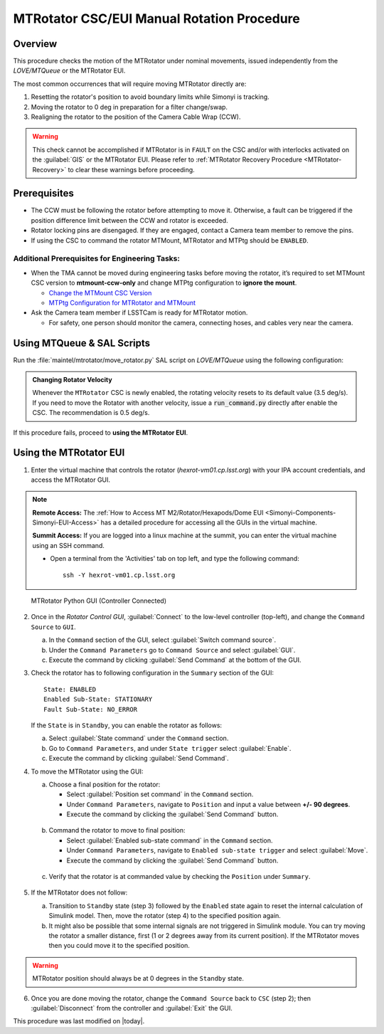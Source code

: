 .. This is a template for an informative/general use document. 

.. Review the README in this document's directory on instructions to contribute.
.. Static objects, such as figures, should be stored in the _static directory. Review the _static/README in this procedure's directory on instructions to contribute.
.. Do not remove the comments that describe each section. They are included to provide guidance to contributors.
.. Do not remove other content provided in the templates, such as a section. Instead, comment out the content and include comments to explain the situation. For example:
	- If a section within the template is not needed, comment out the section title and label reference. Include a comment explaining why this is not required.
    - If a file cannot include a title (surrounded by ampersands (#)), comment out the title from the template and include a comment explaining why this is implemented (in addition to applying the ``title`` directive).

.. Include one Primary Author and list of Contributors (comma separated) between the asterisks (*):
.. |author| replace:: Yijung Kang
.. If there are no contributors, write "none" between the asterisks. Do not remove the substitution.
.. |contributors| replace:: Kshitija Kelkar, Kris Mortensen, Jacqueline Seron

.. This is the label that can be used as for cross referencing this procedure.
.. Recommended format is "Directory Name"-"Title Name"  -- Spaces should be replaced by hyphens.
.. _MTRotator-Manual-Rotation-Procedure:
.. Each section should includes a label for cross referencing to a given area.
.. Recommended format for all labels is "Title Name"-"Section Name" -- Spaces should be replaced by hyphens.
.. To reference a label that isn't associated with an reST object such as a title or figure, you must include the link an explicit title using the syntax :ref:`link text <label-name>`.
.. An error will alert you of identical labels during the build process.

###########################################
MTRotator CSC/EUI Manual Rotation Procedure
###########################################


.. _MTRotator-Manual-Rotation-Procedure-Overview:

Overview
========

.. This section should provide a brief, top-level description of the document's purpose and utilization. 

This procedure checks the motion of the MTRotator under nominal movements, issued independently 
from the *LOVE/MTQueue* or the MTRotator EUI.

The most common occurrences that will require moving MTRotator directly are:

1. Resetting the rotator's position to avoid boundary limits while Simonyi is tracking.
2. Moving the rotator to 0 deg in preparation for a filter change/swap.
3. Realigning the rotator to the position of the Camera Cable Wrap (CCW).

.. warning::

    This check cannot be accomplished if MTRotator is in ``FAULT`` on the CSC and/or with interlocks 
    activated on the :guilabel:`GIS` or the MTRotator EUI. Please refer to :ref:`MTRotator Recovery 
    Procedure <MTRotator-Recovery>` to clear these warnings before proceeding.    


.. _MTRotator-Manual-Rotation-Procedure-Prerequisites:

Prerequisites
=============

- The CCW must be following the rotator before attempting to move it. 
  Otherwise, a fault can be triggered if the position difference limit between the CCW 
  and rotator is exceeded.

- Rotator locking pins are disengaged. If they are engaged, contact a Camera team member to remove the pins.

- If using the CSC to command the rotator MTMount, MTRotator and MTPtg should be ``ENABLED``.

Additional Prerequisites for Engineering Tasks:
-----------------------------------------------

- When the TMA cannot be moved during engineering tasks before moving the rotator, it’s required to set MTMount CSC version to **mtmount-ccw-only** and change MTPtg configuration to **ignore the mount**.

  - `Change the MTMount CSC Version <https://rubinobs.atlassian.net/wiki/spaces/OOD/pages/161284238/Change+the+MTMount+CSC+version>`_
  - `MTPtg Configuration for MTRotator and MTMount <https://obs-ops.lsst.io/Simonyi/Non-Standard-Operations/MTCS/MTPtg/MTPtg-Configuration-for-MTRot-MTMount.html>`_

- Ask the Camera team member if LSSTCam is ready for MTRotator motion.

  - For safety, one person should monitor the camera, connecting hoses, and cables very near the camera. 

.. _MTRotator-Manual-Rotation-Procedure-script:

Using MTQueue & SAL Scripts
===========================

Run the :file:`maintel/mtrotator/move_rotator.py` SAL script on *LOVE/MTQueue* using the following configuration:

.. code-block:: python
    :caption: :file:`maintel/mtrotator/move_rotator.py`

    angle: <final_angle_in_degrees>
    # Final rotator angle in degrees.
    # Allowed range: [-90°, +90°].

.. admonition:: Changing Rotator Velocity
        :class: note

        Whenever the ``MTRotator`` CSC is newly enabled, the rotating velocity resets to its default value (3.5 deg/s). 
        If you need to move the Rotator with another velocity, issue a :code:`run_command.py` directly after enable the CSC. 
        The recommendation is 0.5 deg/s.

        .. code-block:: python
            :caption: :file:`maintel/run_command.py`
            
            component: MTRotator
            configureVelocity
            parameters:
                vlimit: 0.5

If this procedure fails, proceed to **using the MTRotator EUI**. 

.. _MTRotator-Manual-Rotation-Procedure-eui:

Using the MTRotator EUI
=======================

1.  Enter the virtual machine that controls the rotator (*hexrot-vm01.cp.lsst.org*) with your IPA account credentials, and access the MTRotator GUI.

.. note::

    **Remote Access:**
    The :ref:`How to Access MT M2/Rotator/Hexapods/Dome EUI <Simonyi-Components-Simonyi-EUI-Access>` 
    has a detailed procedure for accessing all the GUIs in the virtual machine.

    **Summit Access:**
    If you are logged into a linux machine at the summit, you can enter the virtual machine using an SSH command.

    * Open a terminal from the 'Activities' tab on top left, and type the following command::

        ssh -Y hexrot-vm01.cp.lsst.org
    

.. figure:: ../_static/Rotator_PythonGUI.png

    MTRotator Python GUI (Controller Connected)

2.  Once in the *Rotator Control GUI*, :guilabel:`Connect` to the low-level controller (top-left), and change the ``Command Source`` to ``GUI``.

    a. In the ``Command`` section of the GUI, select :guilabel:`Switch command source`.
    
    b. Under the ``Command Parameters`` go to ``Command Source`` and select :guilabel:`GUI`.
    
    c. Execute the command by clicking :guilabel:`Send Command` at the bottom of the GUI.
      

3.  Check the rotator has to following configuration in the ``Summary`` section of the GUI::

        State: ENABLED
        Enabled Sub-State: STATIONARY
        Fault Sub-State: NO_ERROR

    If the ``State`` is in ``Standby``, you can enable the rotator as follows:

    a. Select :guilabel:`State command` under the ``Command`` section.
            
    b. Go to ``Command Parameters``, and under ``State trigger`` select :guilabel:`Enable`.
            
    c. Execute the command by clicking :guilabel:`Send Command`.
    
4.  To move the MTRotator using the GUI:

    a.  Choose a final position for the rotator:
    
        * Select :guilabel:`Position set command` in the ``Command`` section.
        * Under ``Command Parameters``, navigate to ``Position`` and input a value between **+/- 90 degrees**. 
        * Execute the command by clicking the :guilabel:`Send Command` button.

    .. figure:: ../_static/Rotator_Cmd30.png

    b.  Command the rotator to move to final position:
    
        * Select :guilabel:`Enabled sub-state command` in the ``Command`` section.
        * Under ``Command Parameters``, navigate to ``Enabled sub-state trigger`` and select :guilabel:`Move`. 
        * Execute the command by clicking the :guilabel:`Send Command` button.

    .. figure:: ../_static/Rotator_Move30.png

    c. Verify that the rotator is at commanded value by checking the ``Position`` under ``Summary``.

    .. figure:: ../_static/Rotator_Telemetry30.png

5.  If the MTRotator does not follow:

    a.  Transition to ``Standby`` state (step 3) followed by the ``Enabled`` state again to reset the internal 
        calculation of Simulink model. Then, move the rotator (step 4) to the specified position again.

    b.  It might also be possible that some internal signals are not triggered in Simulink module. 
        You can try moving the rotator a smaller distance, first (1 or 2 degrees away from its current position). If the 
        MTRotator moves then you could move it to the specified position.

.. warning::
    MTRotator position should always be at 0 degrees in the ``Standby`` state.

6. Once you are done moving the rotator, change the ``Command Source`` back to ``CSC`` 
   (step 2); then :guilabel:`Disconnect` from the controller and :guilabel:`Exit` the GUI.

This procedure was last modified on |today|.